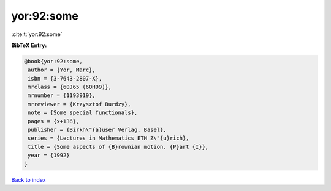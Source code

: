 yor:92:some
===========

:cite:t:`yor:92:some`

**BibTeX Entry:**

.. code-block:: bibtex

   @book{yor:92:some,
    author = {Yor, Marc},
    isbn = {3-7643-2807-X},
    mrclass = {60J65 (60H99)},
    mrnumber = {1193919},
    mrreviewer = {Krzysztof Burdzy},
    note = {Some special functionals},
    pages = {x+136},
    publisher = {Birkh\"{a}user Verlag, Basel},
    series = {Lectures in Mathematics ETH Z\"{u}rich},
    title = {Some aspects of {B}rownian motion. {P}art {I}},
    year = {1992}
   }

`Back to index <../By-Cite-Keys.html>`__
